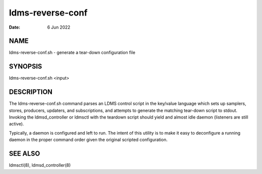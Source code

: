 =================
ldms-reverse-conf
=================

:Date:   6 Jun 2022

NAME
====

ldms-reverse-conf.sh - generate a tear-down configuration file

SYNOPSIS
========

ldms-reverse-conf.sh <input>

DESCRIPTION
===========

The ldms-reverse-conf.sh command parses an LDMS control script in the key/value language which sets up samplers, stores, producers, updaters, and subscriptions, and attempts to generate the matching tear-down script to stdout. Invoking the ldmsd_controller or ldmsctl with the teardown script should yield and almost idle daemon (listeners are still active).

Typically, a daemon is configured and left to run. The intent of this utility is to make it easy to deconfigure a running daemon in the proper command order given the original scripted configuration.

SEE ALSO
========

ldmsctl(8), ldmsd_controller(8)
